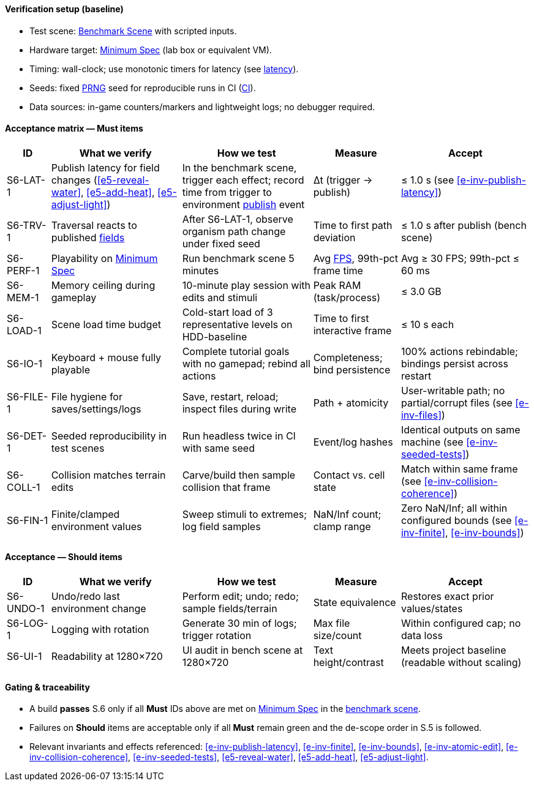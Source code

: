 ==== Verification setup (baseline)

* Test scene: <<gl-bench,Benchmark Scene>> with scripted inputs.
* Hardware target: <<gl-minspec,Minimum Spec>> (lab box or equivalent VM).
* Timing: wall-clock; use monotonic timers for latency (see <<gl-latency,latency>>).
* Seeds: fixed <<gl-prng,PRNG>> seed for reproducible runs in CI (<<gl-ci,CI>>).
* Data sources: in-game counters/markers and lightweight logs; no debugger required.

==== Acceptance matrix — Must items

[cols="1,3,3,2,3",options="header"]
|===
| ID | What we verify | How we test | Measure | Accept

| S6-LAT-1
| Publish latency for field changes (<<e5-reveal-water>>, <<e5-add-heat>>, <<e5-adjust-light>>)
| In the benchmark scene, trigger each effect; record time from trigger to environment <<gl-publish,publish>> event
| Δt (trigger → publish)
| ≤ 1.0 s (see <<e-inv-publish-latency>>)

| S6-TRV-1
| Traversal reacts to published <<gl-field,fields>>
| After S6-LAT-1, observe organism path change under fixed seed
| Time to first path deviation
| ≤ 1.0 s after publish (bench scene)

| S6-PERF-1
| Playability on <<gl-minspec,Minimum Spec>>
| Run benchmark scene 5 minutes
| Avg <<gl-fps,FPS>>, 99th-pct frame time
| Avg ≥ 30 FPS; 99th-pct ≤ 60 ms

| S6-MEM-1
| Memory ceiling during gameplay
| 10-minute play session with edits and stimuli
| Peak RAM (task/process)
| ≤ 3.0 GB

| S6-LOAD-1
| Scene load time budget
| Cold-start load of 3 representative levels on HDD-baseline
| Time to first interactive frame
| ≤ 10 s each

| S6-IO-1
| Keyboard + mouse fully playable
| Complete tutorial goals with no gamepad; rebind all actions
| Completeness; bind persistence
| 100% actions rebindable; bindings persist across restart

| S6-FILE-1
| File hygiene for saves/settings/logs
| Save, restart, reload; inspect files during write
| Path + atomicity
| User-writable path; no partial/corrupt files (see <<e-inv-files>>)

| S6-DET-1
| Seeded reproducibility in test scenes
| Run headless twice in CI with same seed
| Event/log hashes
| Identical outputs on same machine (see <<e-inv-seeded-tests>>)

| S6-COLL-1
| Collision matches terrain edits
| Carve/build then sample collision that frame
| Contact vs. cell state
| Match within same frame (see <<e-inv-collision-coherence>>)

| S6-FIN-1
| Finite/clamped environment values
| Sweep stimuli to extremes; log field samples
| NaN/Inf count; clamp range
| Zero NaN/Inf; all within configured bounds (see <<e-inv-finite>>, <<e-inv-bounds>>)
|===

==== Acceptance — Should items

[cols="1,3,3,2,3",options="header"]
|===
| ID | What we verify | How we test | Measure | Accept

| S6-UNDO-1
| Undo/redo last environment change
| Perform edit; undo; redo; sample fields/terrain
| State equivalence
| Restores exact prior values/states

| S6-LOG-1
| Logging with rotation
| Generate 30 min of logs; trigger rotation
| Max file size/count
| Within configured cap; no data loss

| S6-UI-1
| Readability at 1280×720
| UI audit in bench scene at 1280×720
| Text height/contrast
| Meets project baseline (readable without scaling)
|===

==== Gating & traceability

* A build **passes** S.6 only if all **Must** IDs above are met on <<gl-minspec,Minimum Spec>> in the <<gl-bench,benchmark scene>>.
* Failures on **Should** items are acceptable only if all **Must** remain green and the de-scope order in S.5 is followed.
* Relevant invariants and effects referenced: <<e-inv-publish-latency>>, <<e-inv-finite>>, <<e-inv-bounds>>, <<e-inv-atomic-edit>>, <<e-inv-collision-coherence>>, <<e-inv-seeded-tests>>, <<e5-reveal-water>>, <<e5-add-heat>>, <<e5-adjust-light>>.
